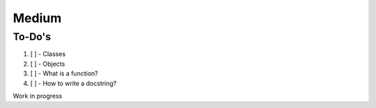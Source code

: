 ======
Medium
======

To-Do's
=============

#. [ ] - Classes
#. [ ] - Objects
#. [ ] - What is a function?
#. [ ] - How to write a docstring?


Work in progress